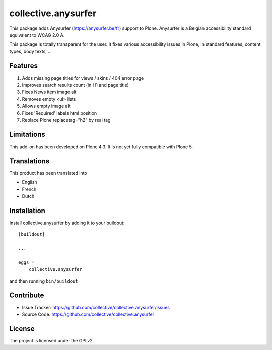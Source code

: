 ====================
collective.anysurfer
====================

This package adds Anysurfer (https://anysurfer.be/fr) support to Plone.
Anysurfer is a Belgian accessibility standard equivalent to WCAG 2.0 A.

This package is totally transparent for the user.
It fixes various accessibility issues in Plone, in standard features,
content types, body texts, ...


Features
--------

1. Adds missing page titles for views / skins / 404 error page
2. Improves search results count (in H1 and page title)
3. Fixes News item image alt
4. Removes empty <ul> lists
5. Allows empty image alt
6. Fixes 'Required' labels html position
7. Replace Plone replacetag="h2" by real tag


Limitations
-----------

This add-on has been developed on Plone 4.3.
It is not yet fully compatible with Plone 5.


Translations
------------

This product has been translated into

- English
- French
- Dutch


Installation
------------

Install collective.anysurfer by adding it to your buildout::

    [buildout]

    ...

    eggs =
        collective.anysurfer


and then running ``bin/buildout``


Contribute
----------

- Issue Tracker: https://github.com/collective/collective.anysurfer/issues
- Source Code: https://github.com/collective/collective.anysurfer


License
-------

The project is licensed under the GPLv2.

